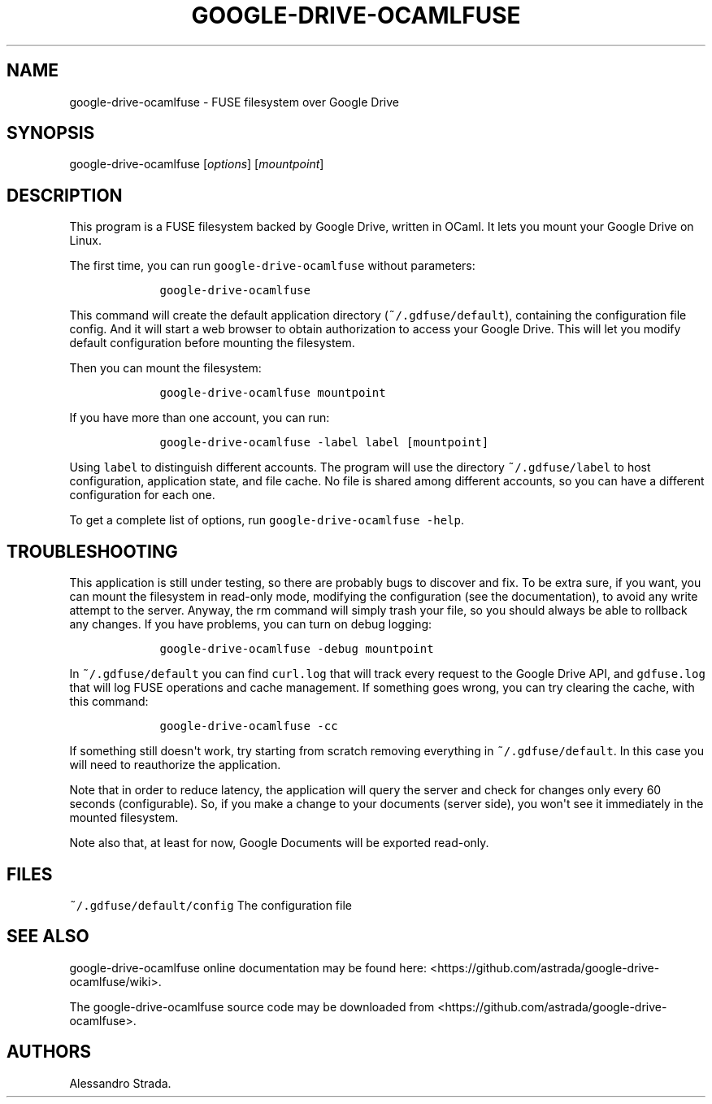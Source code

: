 .TH "GOOGLE\-DRIVE\-OCAMLFUSE" "1" "Sept 7, 2013" "google\-drive\-ocamlfuse manpage" ""
.hy
.SH NAME
.PP
google\-drive\-ocamlfuse \- FUSE filesystem over Google Drive
.SH SYNOPSIS
.PP
google\-drive\-ocamlfuse [\f[I]options\f[]] [\f[I]mountpoint\f[]]
.SH DESCRIPTION
.PP
This program is a FUSE filesystem backed by Google Drive, written in
OCaml.
It lets you mount your Google Drive on Linux.
.PP
The first time, you can run \f[C]google\-drive\-ocamlfuse\f[] without
parameters:
.IP
.nf
\f[C]
\ \ \ \ google\-drive\-ocamlfuse
\f[]
.fi
.PP
This command will create the default application directory
(\f[C]~/.gdfuse/default\f[]), containing the configuration file config.
And it will start a web browser to obtain authorization to access your
Google Drive.
This will let you modify default configuration before mounting the
filesystem.
.PP
Then you can mount the filesystem:
.IP
.nf
\f[C]
\ \ \ \ google\-drive\-ocamlfuse\ mountpoint
\f[]
.fi
.PP
If you have more than one account, you can run:
.IP
.nf
\f[C]
\ \ \ \ google\-drive\-ocamlfuse\ \-label\ label\ [mountpoint]
\f[]
.fi
.PP
Using \f[C]label\f[] to distinguish different accounts.
The program will use the directory \f[C]~/.gdfuse/label\f[] to host
configuration, application state, and file cache.
No file is shared among different accounts, so you can have a different
configuration for each one.
.PP
To get a complete list of options, run
\f[C]google\-drive\-ocamlfuse\ \-help\f[].
.SH TROUBLESHOOTING
.PP
This application is still under testing, so there are probably bugs to
discover and fix.
To be extra sure, if you want, you can mount the filesystem in
read\-only mode, modifying the configuration (see the documentation), to
avoid any write attempt to the server.
Anyway, the rm command will simply trash your file, so you should always
be able to rollback any changes.
If you have problems, you can turn on debug logging:
.IP
.nf
\f[C]
\ \ \ \ google\-drive\-ocamlfuse\ \-debug\ mountpoint
\f[]
.fi
.PP
In \f[C]~/.gdfuse/default\f[] you can find \f[C]curl.log\f[] that will
track every request to the Google Drive API, and \f[C]gdfuse.log\f[]
that will log FUSE operations and cache management.
If something goes wrong, you can try clearing the cache, with this
command:
.IP
.nf
\f[C]
\ \ \ \ google\-drive\-ocamlfuse\ \-cc
\f[]
.fi
.PP
If something still doesn\[aq]t work, try starting from scratch removing
everything in \f[C]~/.gdfuse/default\f[].
In this case you will need to reauthorize the application.
.PP
Note that in order to reduce latency, the application will query the
server and check for changes only every 60 seconds (configurable).
So, if you make a change to your documents (server side), you won\[aq]t
see it immediately in the mounted filesystem.
.PP
Note also that, at least for now, Google Documents will be exported
read\-only.
.SH FILES
.PP
\f[C]~/.gdfuse/default/config\f[] The configuration file
.SH SEE ALSO
.PP
google\-drive\-ocamlfuse online documentation may be found here:
<https://github.com/astrada/google-drive-ocamlfuse/wiki>.
.PP
The google\-drive\-ocamlfuse source code may be downloaded from
<https://github.com/astrada/google-drive-ocamlfuse>.
.SH AUTHORS
Alessandro Strada.
